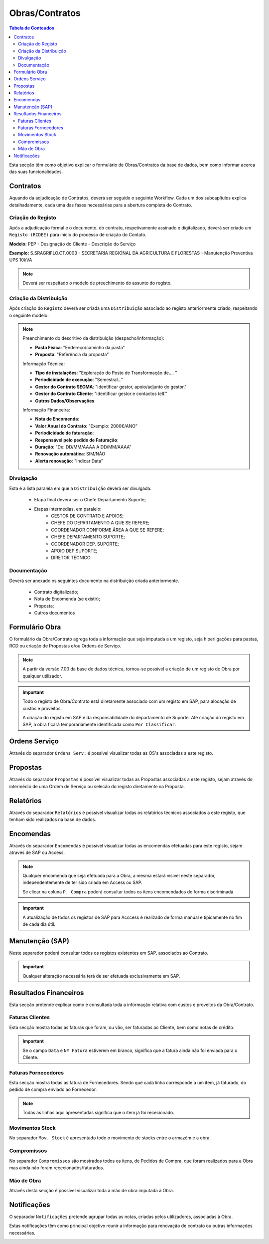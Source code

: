 ***************
Obras/Contratos
***************

.. contents:: Tabela de Conteudos

Esta secção têm como objetivo explicar o formulário de Obras/Contratos da base de dados, bem como informar acerca das suas funcionalidades.

Contratos
===========================

Aquando da adjudicação de Contratos, deverá ser seguido o seguinte Workflow. Cada um dos subcapítulos explica detalhadamente, cada uma das fases necessárias para a abertura completa do Contrato.  

.. image:: img/Diagrama_AberturaContrato.png

Criação do Registo
----------------------------

Após a adjudicação formal e o documento, do contrato, respetivamente assinado e digitalizado, deverá ser criado um ``Registo (RCDEE)`` para inicio do processo de criação do Contato. 

.. image:: img/registo_descricao.PNG 

:strong:`Modelo:` PEP - Designação do Cliente - Descrição do Serviço 

:strong:`Exemplo:` S.SRAGRIFLO.CT.0003 - SECRETARIA REGIONAL DA AGRICULTURA E FLORESTAS - Manutenção Preventiva UPS 10kVA

.. Note::  Deverá ser respeitado o modelo de preechimento do assunto do registo. 

Criação da Distribuição
----------------------------

Após criação do ``Registo`` deverá ser criada uma ``Distribuição`` associado ao registo anteriormente criado, respeitando o seguinte modelo: 

.. image:: img/distribuicao_descricao.PNG 

.. Note:: Preenchimento do descritivo da distribuição (despacho/informação):

		- :strong:`Pasta Fisica`: "Endereço/caminho da pasta"
		- :strong:`Proposta`: "Referência da proposta"
		
		Informação Técnica: 
		
		- :strong:`Tipo de instalações`: "Exploração do Posto de Transformação de.... "
		- :strong:`Periodicidade de execução`: "Semestral..."
		- :strong:`Gestor do Contrato SEGMA`: "Identificar gestor, apoio/adjunto do gestor."
		- :strong:`Gestor do Contrato Cliente`: "Identificar gestor e contactos telf."
		- :strong:`Outros Dados/Observações`: 
		
		Informação Financeira: 
		
		- :strong:`Nota de Encomenda`: 
		- :strong:`Valor Anual do Contrato`: "Exemplo: 2000€/ANO”
		- :strong:`Periodicidade de faturação`: 
		- :strong:`Responsável pelo pedido de Faturação`: 
		- :strong:`Duração`: "De: DD/MM/AAAA A DD/MM/AAAA"
		- :strong:`Renovação automática`: SIM/NÃO
		- :strong:`Alerta renovação`: "Indicar Data" 
				
Divulgação
----------------------------
			
Esta é a lista paralela em que a ``Distribuição`` deverá ser divulgada. 
			
 - Etapa final deverá ser o Chefe Departamento Suporte; 
 - Etapas intermédias, em paralelo:
	 - GESTOR DE CONTRATO E APOIOS;
	 - CHEFE DO DEPARTAMENTO A QUE SE REFERE;
	 - COORDENADOR CONFORME ÁREA A QUE SE REFERE;
	 - CHEFE DEPARTAMENTO SUPORTE;
	 - COORDENADOR DEP. SUPORTE;
	 - APOIO DEP.SUPORTE;
	 - DIRETOR TÉCNICO 

Documentação
----------------------------

Deverá ser anexado os seguintes documento na distribuição criada anteriormente. 

 - Contrato digitalizado;
 - Nota de Encomenda (se existir);
 - Proposta;
 - Outros documentos

Formulário Obra
===========================

O formulário da Obra/Contrato agrega toda a informação que seja imputada a um registo, seja hiperligações para pastas, RCD ou criação de Propostas e/ou Ordens de Serviço. 

.. image:: img/frm_obra.PNG

.. Note:: A partir da versão 7.00 da base de dados técnica, tornou-se possível a criação de um registo de Obra por qualquer utilizador. 

.. Important:: Todo o registo de Obra/Contrato está diretamente associado com um registo em SAP, para alocação de custos e proveitos. 

				A criação do registo em SAP é da responsabilidade do departamento de Suporte. Até criação do registo em SAP, a obra ficará temporariamente identificada como ``Por Classificar``. 

Ordens Serviço
===========================

Através do separador ``Ordens Serv.`` é possível visualizar todas as OS's associadas a este registo.

.. image:: img/frm_obra_OS.PNG

Propostas
===========================

Através do separador ``Propostas`` é possível visualizar todas as Propostas associadas a este registo, sejam através do intermédio de uma Ordem de Serviço ou selecão do registo diretamente na Proposta. 

.. image:: img/frm_obra_proposta.PNG


Relatórios
===========================

Através do separador ``Relatórios`` é possível visualizar todas os relatórios técnicos associados a este registo, que tenham sido realizados na base de dados.

.. image:: img/frm_obra_relatorios.PNG

Encomendas
===========================

Através do separador ``Encomendas`` é possível visualizar todas as encomendas efetuadas para este registo, sejam através de SAP ou Access.

.. image:: img/frm_obra_compras.PNG

.. Note:: Qualquer encomenda que seja efetuada para a Obra, a mesma estará vísivel neste separador, independentemente de ter sido criada em Access ou SAP. 

		Se clicar na coluna ``P. Compra`` poderá consultar todos os itens encomendados de forma discriminada. 

.. Important:: A atualização de todos os registos de SAP para Acccess é realizado de forma manual e tipicamente no fím de cada dia útil.

Manutenção (SAP)
===========================

Neste separador poderá consultar todos os registos existentes em SAP, associados ao Contrato. 

.. image:: img/frm_obra_manut.PNG

.. Important:: Qualquer alteração necessária terá de ser efetuada exclusivamente em SAP. 

Resultados Financeiros
===========================

Esta secção pretende explicar como é consultada toda a informação relativa com custos e proveitos da Obra/Contrato.

Faturas Clientes
-----------------------

Esta secção mostra todas as faturas que foram, ou vão, ser faturadas ao Cliente, bem como notas de crédito. 

.. image:: img/frm_obra_fatCliente.PNG

.. Important:: Se o campo ``Data`` e ``Nº Fatura`` estiverem em branco, significa que a fatura ainda não foi enviada para o Cliente.

Faturas Fornecedores
-----------------------

Esta secção mostra todas as fatura de Fornecedores. Sendo que cada linha corresponde a um item, já faturado, do pedido de compra enviado ao Fornecedor. 

.. image:: img/frm_obra_fatFornec.PNG

.. Note:: Todas as linhas aqui apresentadas significa que o item já foi rececionado.

Movimentos Stock
-----------------------

No separador ``Mov. Stock`` é apresentado todo o movimento de stocks entre o armazém e a obra. 

.. image:: img/frm_obra_stock.PNG

Compromissos
-----------------------

No separador ``Compromissos`` são mostrados todos os itens, de Pedidos de Compra, que foram realizados para a Obra mas ainda não foram rececionados/faturados.

.. image:: img/frm_obra_compromissos.PNG

Mão de Obra
-----------------------

Atravês desta secção é possível visualizar toda a mão de obra imputada à Obra.

.. image:: img/frm_obra_MO.PNG

Notificações
===========================

O separador ``Notificações`` pretende agrupar todas as notas, criadas pelos utilizadores, associadas à Obra. 

Estas notificações têm como principal objetivo reunir a informação para renovação de contrato ou outras informações necessárias.

.. image:: img/frm_obra_notif.PNG

